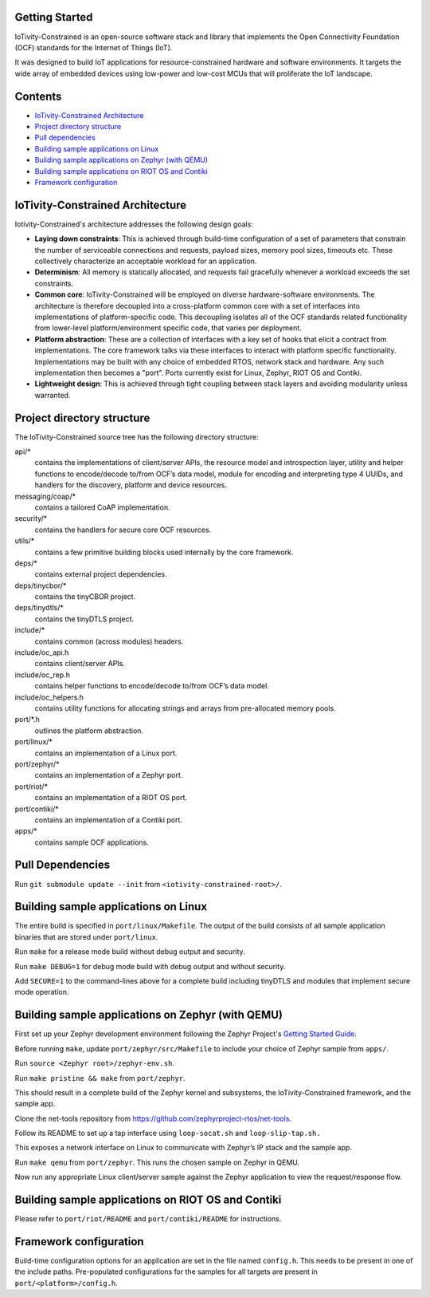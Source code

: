 Getting Started
---------------

IoTivity-Constrained is an open-source software stack and library that
implements the Open Connectivity Foundation (OCF) standards for the
Internet of Things (IoT).

It was designed to build IoT applications for resource-constrained
hardware and software environments. It targets the wide array of
embedded devices using low-power and low-cost MCUs that will proliferate
the
IoT landscape.

Contents
--------

- `IoTivity-Constrained Architecture`_
- `Project directory structure`_
- `Pull dependencies`_
- `Building sample applications on Linux`_
- `Building sample applications on Zephyr (with QEMU)`_
- `Building sample applications on RIOT OS and Contiki`_
- `Framework configuration`_

IoTivity-Constrained Architecture
---------------------------------

.. image:: IoTivityConstrained-Arch.png
   :scale: 100%
   :alt: IoTivity-Constrained Architecture
   :align: center

Iotivity-Constrained's architecture addresses the following design
goals:

- **Laying down constraints**: This is achieved through build-time
  configuration of a set of parameters that constrain the number of
  serviceable connections and requests, payload sizes, memory pool sizes,
  timeouts etc.  These collectively characterize an acceptable workload
  for an application.

- **Determinism**: All memory is statically allocated, and requests fail
  gracefully whenever a workload exceeds the set constraints.

- **Common core**: IoTivity-Constrained will be employed on diverse
  hardware-software environments.  The architecture is therefore
  decoupled into a cross-platform common core with a set of interfaces
  into implementations of platform-specific code. This decoupling isolates
  all of the OCF standards related functionality from lower-level
  platform/environment specific code, that varies per deployment.

- **Platform abstraction**: These are a collection of interfaces with a
  key set of hooks that elicit a contract from implementations. The core
  framework talks via these interfaces to interact with platform specific
  functionality. Implementations may be built with any choice of embedded
  RTOS, network stack and hardware. Any such implementation then becomes a
  "port".  Ports currently exist for Linux, Zephyr, RIOT OS and Contiki.

- **Lightweight design**: This is achieved through tight coupling
  between stack layers and avoiding modularity unless warranted.

Project directory structure
---------------------------

The IoTivity-Constrained source tree has the following directory
structure:

api/*
  contains the implementations of client/server APIs, the resource model
  and introspection layer, utility and helper functions to encode/decode
  to/from OCF’s data model, module for encoding and interpreting type 4
  UUIDs, and handlers for the discovery, platform and device resources.

messaging/coap/*
  contains a tailored CoAP implementation.

security/*
  contains the handlers for secure core OCF resources.

utils/*
  contains a few primitive building blocks used internally by the core
  framework.

deps/*
  contains external project dependencies.

deps/tinycbor/*
  contains the tinyCBOR project.

deps/tinydtls/*
  contains the tinyDTLS project.

include/*
  contains common (across modules) headers.

include/oc_api.h
  contains client/server APIs.

include/oc_rep.h
  contains helper functions to encode/decode to/from OCF’s
  data model.

include/oc_helpers.h
  contains utility functions for allocating strings and
  arrays from pre-allocated memory pools.

port/\*.h
  outlines the platform abstraction.

port/linux/*
  contains an implementation of a Linux port.

port/zephyr/*
  contains an implementation of a Zephyr port.

port/riot/*
  contains an implementation of a RIOT OS port.

port/contiki/*
  contains an implementation of a Contiki port.

apps/*
  contains sample OCF applications.

Pull Dependencies
-----------------

Run ``git submodule update --init`` from
``<iotivity-constrained-root>/``.

Building sample applications on Linux
-------------------------------------

The entire build is specified in ``port/linux/Makefile``. The output of
the build consists of all sample application binaries that are stored
under ``port/linux``.

Run ``make`` for a release mode build without debug output and security.

Run ``make DEBUG=1`` for debug mode build with debug output and without
security.

Add ``SECURE=1`` to the command-lines above for a complete build
including tinyDTLS and modules that implement secure mode operation.

Building sample applications on Zephyr (with QEMU)
--------------------------------------------------

First set up your Zephyr development environment following the Zephyr
Project's
`Getting Started Guide
<https://www.zephyrproject.org/doc/getting_started/getting_started.html>`_.

Before running ``make``, update ``port/zephyr/src/Makefile`` to include
your choice of Zephyr sample from ``apps/``.

Run ``source <Zephyr root>/zephyr-env.sh``.

Run ``make pristine && make`` from ``port/zephyr``.

This should result in a complete build of the Zephyr kernel
and subsystems, the IoTivity-Constrained framework, and the sample app.

Clone the net-tools repository from
https://github.com/zephyrproject-rtos/net-tools.

Follow its README to set up a tap interface using ``loop-socat.sh`` and
``loop-slip-tap.sh.``

This exposes a network interface on Linux to communicate with Zephyr’s
IP stack and the sample app.

Run ``make qemu`` from ``port/zephyr``. This runs the chosen sample on
Zephyr in QEMU.

Now run any appropriate Linux client/server sample against the Zephyr
application to view the request/response flow.

Building sample applications on RIOT OS and Contiki
---------------------------------------------------

Please refer to ``port/riot/README`` and ``port/contiki/README`` for
instructions.

Framework configuration
-----------------------

Build-time configuration options for an application are set in the file
named ``config.h``. This needs to be present in one of the include
paths.  Pre-populated configurations for the samples for all targets are
present in ``port/<platform>/config.h``.
